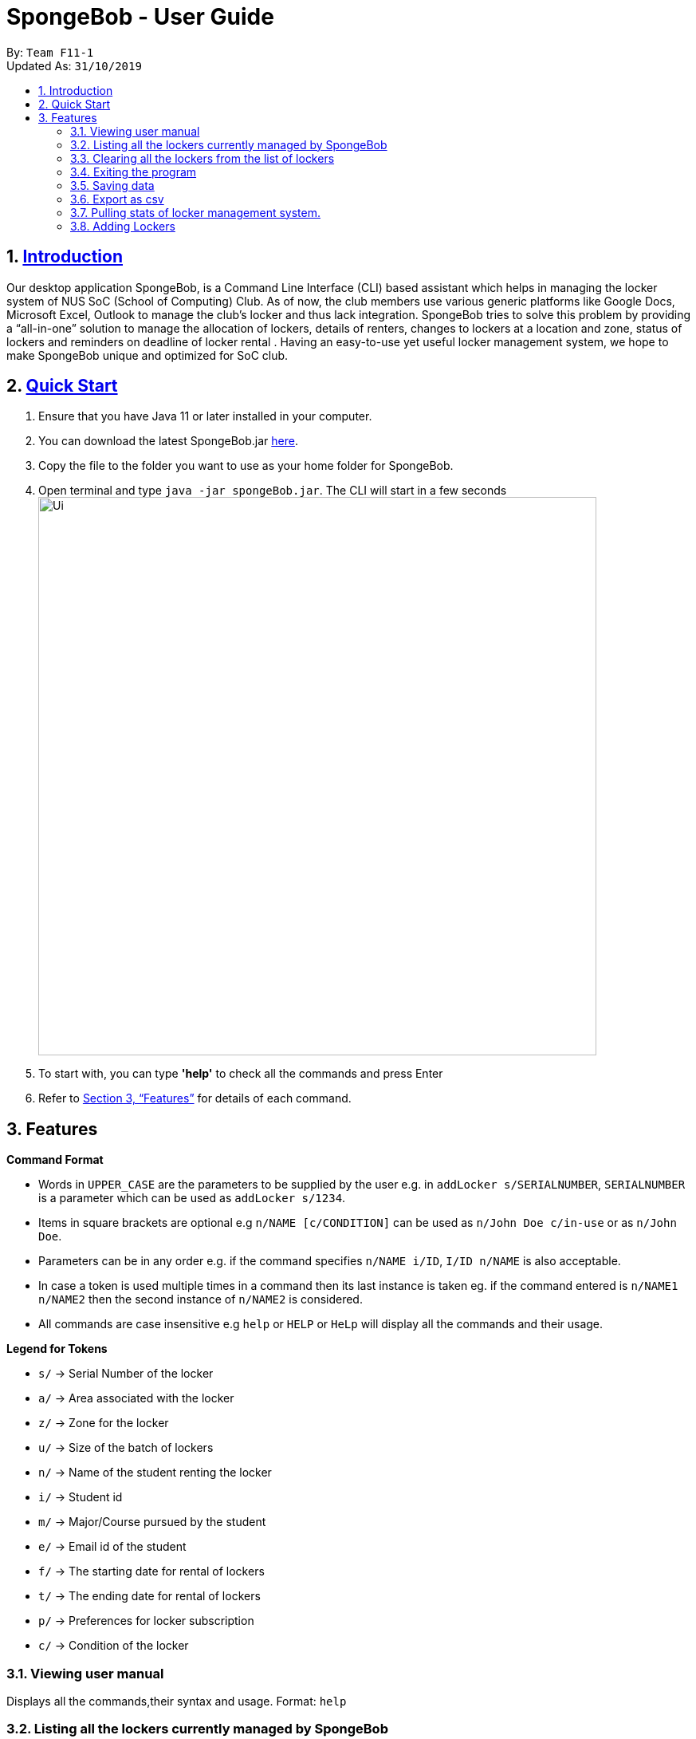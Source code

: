 
= SpongeBob - User Guide
:site-section: UserGuide
:toc:
:toc-title:
:toc-placement: preamble
:sectnums:
:imagesDir: images
:stylesDir: stylesheets
:xrefstyle: full
:experimental:
ifdef::env-github[]
:tip-caption: :bulb:
:note-caption: :information_source:
endif::[]
:repoURL: https://github.com/AY1920S1-CS2113T-F11-1/main

By: `Team F11-1` +
Updated As: `31/10/2019`

== https://github.com/AY1920S1-CS2113T-F11-1/main/blob/master/docs/README.adoc[Introduction]

Our desktop application SpongeBob, is a Command Line Interface (CLI)  based assistant which helps in managing the locker system of NUS SoC (School of Computing) Club. As of now, the club members use various generic platforms like Google Docs, Microsoft Excel, Outlook to manage the club’s locker and thus lack integration. SpongeBob tries to solve this problem by providing a “all-in-one” solution to manage the allocation of lockers, details of renters, changes to lockers at a location and zone, status of lockers and reminders on deadline of locker rental . Having an easy-to-use yet useful locker management system, we hope to make SpongeBob unique and optimized for SoC club.


== https://github.com/AY1920S1-CS2113T-F11-1/main/blob/master/docs/SETTING_UP.md[Quick Start]

. Ensure that you have Java 11 or later installed in your computer.
. You can download the latest SpongeBob.jar https://github.com/AY1920S1-CS2113T-F11-1/main/releases[here].
. Copy the file to the folder you want to use as your home folder for SpongeBob.
. Open terminal and type ```java -jar spongeBob.jar```. The CLI will start in a few seconds +
image:https://github.com/AY1920S1-CS2113T-F11-1/main/blob/master/docs/images/Ui.png[width="700"] +
. To start with, you can type  **'help'** to check all the commands and press Enter
.  Refer to <<Features>> for details of each command.

[[Features]]
== Features

====
*Command Format*

* Words in `UPPER_CASE` are the parameters to be supplied by the user e.g. in `addLocker s/SERIALNUMBER`, `SERIALNUMBER` is a parameter which can be used as `addLocker s/1234`.
* Items in square brackets are optional e.g `n/NAME [c/CONDITION]` can be used as `n/John Doe c/in-use` or as `n/John Doe`.
* Parameters can be in any order e.g. if the command specifies `n/NAME i/ID`, `I/ID n/NAME` is also acceptable.
* In case a token is used multiple times in a command then its last instance is taken eg. if the command entered is `n/NAME1 n/NAME2` then
the second instance of `n/NAME2` is considered.
* All commands are case insensitive e.g `help` or `HELP` or `HeLp` will display all the commands and their usage.
====

====
*Legend for Tokens*

* `s/` -> Serial Number of the locker
* `a/` -> Area associated with the locker
* `z/` -> Zone for the locker
* `u/` -> Size of the batch of lockers
* `n/` -> Name of the student renting the locker
* `i/` -> Student id
* `m/` -> Major/Course pursued by the student
* `e/` -> Email id of the student
* `f/` -> The starting date for rental of lockers
* `t/` -> The ending date for rental of lockers
* `p/` -> Preferences for locker subscription
* `c/` -> Condition of the locker
====

=== Viewing user manual

Displays all the commands,their syntax and usage.
Format: `help`


=== Listing all the lockers currently managed by SpongeBob

Shows a list of lockers +
Format: `list`

=== Clearing all the lockers from the list of lockers

Clears all entries from the specified list. +
Format: `clear`

Examples:

* `clear` +
Clears all the entries from the members list.

=== Exiting the program

Exits the program. +
Format: `bye`

=== Saving data

All the data is automatically saved as a JSON file.

=== Export as csv
This feature exports a list of lockers as csv. +

1. Format: `export` +

2. Format: `exports` + details needed to export. (With whitespaces separating the details) +

* Locker info: `locker` `zone` `address` `status`
* Student info: `student` `matrixid` `course` `id`
* Date info: `startdate` `enddate`

* It is mandatory to input `locker` as it shows locker serial number.
* It is mandatory to input `status` if user want to input any student info or date info.
* The command is non-case-sensitive. Both Upper and Lower cases will excepted.
* Commas will not be excepted to separate details.

* Examples:

** `exports locker` will export the locker serial number.
** `exports locker name zone status` will export the locker serial-number, zone, status and student-name.
** `exports locker status enddate` will export the locker serial-number, status and expiry-date.
** `exports zone` is invalid as `locker` is missing.
** `exports locker name` is invalid as `status` is missing.

=== Pulling stats of locker management system.
This feature displays the stats for current lockers. +

Format: `stats`


//tag::addLocker[]
=== Adding Lockers
This feature enables the user to add more lockers to SpongeBob. The lockers are by default
tagged as ```not-in-use``` when they are added to SpongeBob.

==== Adding a single locker: `addLocker`

Adds a locker to SpongeBob +
Format: `addLocker s/SERIALNUMBER a/ADDRESS z/ZONE`

[NOTE]
A locker serial number is unique and there should not be multiple lockers with the
same serial number. A serial number should be a non-negative integer with not more than 6 digits


[NOTE]
`ZONE` can only be a single letter character.

Examples:

* `addLocker s/123 a/Com1 Level2 z/A`


==== Finding and searching for lockers: `find`

Finds lockers based on their serial number, area, zone and tags +
Format: `find s/SERIALNUMBER a/AREA z/zone c/tags`

Additionally you could find lockers based on a student's particulars. +
Format: `find n/name i/studentid m/major e/email`


****
* The search is case insensitive. e.g `computer` will match `Computer`
* SERIAL NUMBER will only accept numeric characters such as s/12345
* AREA will only accept alphanumeric characters such as a/COM1
* ZONE will only accept alphanumeric characters such as z/A1
* Tags can accept characters such as c/in-use
****

Examples:

* `find s/1234` +
* `find a/COM2 z/B2` +
* `find c/in-use` +
* `find n/Kevin` +

Returns a list of lockers(s) that contains those parameters.


==== Finding and searching for lockers: `find`

Finds lockers based on their serial number, area and zone +
Format: `find s/SERIALNUMBER a/AREA z/zone`

=======


==== Adding a batch of lockers : `addBatch`
Adds a batch of unique lockers with serial numbers starting from `STARTINGSERIALNUMBER`. +
Format: `addBatch s/STARTINGSERIALNUMBER u/SIZE a/AREA z/ZONE` +

[NOTE]
The `SIZE` must be a positive integer less than or equal to 30.

Examples:

* `addBatch s/123 u/20 a/Com1 z/A` will add 20 lockers from
serial number 123-142.
//end::addLocker[]

//tag::assignLocker[]
=== Assign Lockers
Auto-Allocates locker to the student based on their preferences +
Format: `assign n/NAME e/EMAIL i/ID m/MAJOR f/STARTDATE t/ENDDATE p/PREFERENCES`


****
* Assigns locker to the student based on their preferences.
* Preferences are based on the `ZONE` and the user can provide any number of preferences but there must be at least one valid `ZONE` in the preferences
* A student can rent any number of lockers he/she wants (duplicates allowed).
* A free locker means that its current tag/condition is `not-in-use`
* If SpongeBob is unable to find any free lockers in the list of preferences
* then it will try to find free lockers in any zone and assign it to the student.
* If there are no free lockers in the entire list then the student wont be
  assigned any locker.
****

Examples:

* `assign n/JohnDoe i/A111111B m/Computer Sci e/jonhdoe@example.com f/22-10-2019 t/30-10-2019 p/A` +
will assign a locker that is currently `not-in-use` in Zone A
* `assign n/JohnDoe i/A111111B m/Computer Sci e/jonhdoe@example.com f/22-10-2019 t/30-10-2019 p/AB` +
is an invalid entry as there are no valid zones entered under preferences

//end::assignLocker[]

//tag::editLocker[]
=== Editing locker details:
Edits the various details associated with the locker  +
Format: `editLocker SERIALNUMBER [s/SERIALNUMBER] [a/AREA] [z/ZONE] [c/CONDITION]`

****
* Edits the locker that is identified by the `SERIALNUMBER`. A locker associated with the
 `SERIALNUMBER` must be present.
* The order of the fields does not matter.
* At least one of the fields must be provided.
* Lockers with condition/tag `unauthorized` and `not-in-use` cannot be edited to `in-use` and vice-versa.
* Lockers with condition/tag `in-use` can only be edited to condition/tag `broken`.
* If a locker is edited from `CONDITION` `in-use` to `broken` , SpongeBob will try to re-allocate a free locker to the student who was using the locker.
****

Examples:

* `editLocker 123 s/1234` +
will change the serial number of the locker from 123 to 1234.

* `editLocker 123 c/not-in-use`
will change the condition or tag to `not-in-use` if the current state is anything
other than `in-use`

//end::editLocker[]

//tag::editUsage[]
=== Editing usage and rental related details for an `in-use` locker
Format: `editUsage SERIALNUMBER [n/NAME] [e/EMAIL] [i/ID] [m/MAJOR] [f/STARTDATE] [t/ENDDATE]`

****
* Edits the usage of the locker associated with the `SERIALNUMBER`
* At least one of the fields must be present
* The locker associated with the `SERIALNUMBER` must be present in SpongeBob and its tag/condition should be `in-use`
****

* `editUsage 1234 n/John Doe e/johnDoe@example.com` +
will change the name of the student and his email to `John Doe` and `johnDoe@example.com`
respectively, provided the locker #1234 has a student assigned to it already.

//end::editUsage[]

//tag::deleteLocker[]
=== Deleting Locker
Deletes the locker associated with the given serial number +
Format: `deleteLocker SERIALNUMBER` +

Example: +

* `deleteLocker 1234` +
will delete the locker associated with the serial number.

//end::deleteLocker[]

//tag::deleteUsage[]
=== Deleting Usage
Deletes the usage (or rental information) of the Locker +
Format: `deleteUsage SERIALNUMBER`
****
* The locker associated with the `SERIALNUMBER` must be present in the list of lockers stored in SpongeBob
* The locker should be of the tag/condition `in-use`
* All the information regarding the student and the rental period will be instantly deleted
* The locker will then acquire the tag/condition `not-in-use`
****
Example: +

`deleteUsage 1234` +
will delete the rental information.

=== Finding and searching for lockers: `find`


Finds lockers based on their serial number, area and zone +
Format: `find s/SERIALNUMBER a/AREA z/zone`

****
* The search is case insensitive. e.g `computer` will match `Computer`
* SERIAL NUMBER will only accept numeric characters such as s/12345
* AREA will only accept alphanumeric characters such as a/COM1
* ZONE will only accept alphanumeric characters such as z/A1
****

Examples:

* `find s/123 a/COM1 z/A` +
* `find s/987 a/COM2 z/B` +
Returns a list of lockers(s) that contains those parameters.

//end::findLockers[]

//tag::version2.0[]
== Features coming up in version 2.0 `[coming in v2.0]`

//tag::emailtemplates[]
=== Email Templates
This feature enables the user to send email templates to remind students their locker subscription is coming to an end

For example: +
`sendemail template1 e/EMAIL` +
This command will send the template1 stored in an easily editable file to the email-id and send it via outlook.

//end::emailtemplates[]

//tag::importLockers[]
=== Importing data from a CSV
To make SpongeBob more sustainable, this feature will allow users to just import lockers from a csv file so that
the user does not have to key in the `assign` commmand.

For example: +
`import FILEPATH` +
This command will import the csv file whose path is specified by `FILEPATH`
//end::importLockers[]

//end::version2.0[]

== FAQ

*Q*: How do I transfer my data to another Computer? +
*A*: Install the app in the other computer and overwrite the empty data file it creates with the file that contains the data of your previous SpongeBob folder.

// tag::summary[]
== Command Summary

* *help* : `help`
* *list* : `list`
* *addLocker* : `addLocker s/SERIALNUMBER a/AREA z/ZONE​`
* *addBatch* : `addBatch s/SERIALNUMBER u/SIZE ​a/AREA z/ZONE`
* *assign* : `assign n/NAME e/EMAIL i/ID m/MAJOR f/STARTDATE t/ENDDATE p/PREFERENCES`
* *deleteLocker* : `deleteLocker SERIALNUMBER`
* *deleteUsage* : `deleteUsage SERIALNUMBER`
* *editLocker*: `editLocker SERIALNUMBER [s/] [a/] [z/] [c/]`
* *editUsage* : `editUsage SERIALNUMBER [n/] [i/] [e/] [f/] [t/] [m/]`
* *clear*: `clear`
* *export*: `export`
* *exports*: `exports 'detail-name'`
* *stats*: `stats`
* *bye*: `bye`
// end::summary[]

